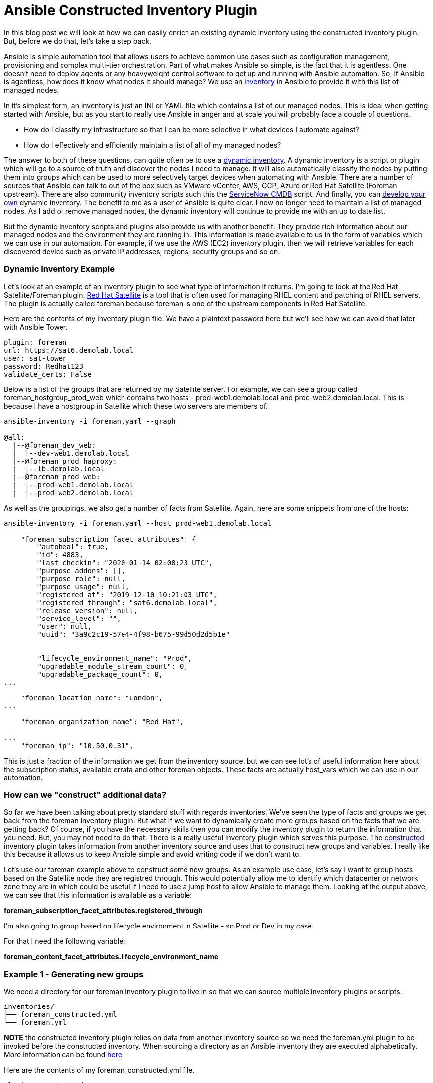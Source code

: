 = Ansible Constructed Inventory Plugin

In this blog post we will look at how we can easily enrich an existing dynamic inventory using the constructed inventory plugin. But, before we do that, let's take a step back.

Ansible is simple automation tool that allows users to achieve common use cases such as configuration management, provisioning and complex multi-tier orchestration. Part of what makes Ansible so simple, is the fact that it is agentless. One doesn't need to deploy agents or any heavyweight control software to get up and running with Ansible automation. So, if Ansible is agentless, how does it know what nodes it should manage? We use an https://docs.ansible.com/ansible/latest/user_guide/intro_inventory.html#inventory-basics-formats-hosts-and-groups[inventory] in Ansible to provide it with this list of managed nodes. 

In it's simplest form, an inventory is just an INI or YAML file which contains a list of our managed nodes. This is ideal when getting started with Ansible, but as you start to really use Ansible in anger and at scale you will probably face a couple of questions.

* How do I classify my infrastructure so that I can be more selective in what devices I automate against?

* How do I effectively and efficiently maintain a list of all of my managed nodes?

The answer to both of these questions, can quite often be to use a https://docs.ansible.com/ansible/latest/user_guide/intro_dynamic_inventory.html[dynamic inventory]. A dynamic inventory is a script or plugin which will go to a source of truth and discover the nodes I need to manage. It will also automatically classify the nodes by putting them into groups which can be used to more selectively target devices when automating with Ansible. There are a number of sources that Ansible can talk to out of the box such as VMware vCenter, AWS, GCP, Azure or Red Hat Satellite (Foreman upstream). There are also community inventory scripts such this the https://github.com/ServiceNowITOM/ansible-sn-inventory[ServiceNow CMDB] script.  And finally, you can https://docs.ansible.com/ansible/latest/dev_guide/developing_inventory.html[develop your own] dynamic inventory. The benefit to me as a user of Ansible is quite clear. I now no longer need to maintain a list of managed nodes. As I add or remove managed nodes, the dynamic inventory will continue to provide me with an up to date list.

But the dynamic inventory scripts and plugins also provide us with another benefit. They provide rich information about our managed nodes and the environment they are running in. This information is made available to us in the form of variables which we can use in our automation. For example, if we use the AWS (EC2) inventory plugin, then we will retrieve variables for each discovered device such as private IP addresses, regions, security groups and so on. 

=== Dynamic Inventory Example

Let's look at an example of an inventory plugin to see what type of information it returns. I'm going to look at the Red Hat Satellite/Foreman plugin. https://www.redhat.com/en/technologies/management/satellite[Red Hat Satellite] is a tool that is often used for managing RHEL content and patching of RHEL servers. The plugin is actually called foreman because foreman is one of the upstream components in Red Hat Satellite. 

Here are the contents of my inventory plugin file. We have a plaintext password here but we'll see how we can avoid that later with Ansible Tower.

[source]
....
plugin: foreman
url: https://sat6.demolab.local
user: sat-tower
password: Redhat123
validate_certs: False
....

Below is a list of the groups that are returned by my Satellite server. For example, we can see a group called foreman_hostgroup_prod_web which contains two hosts - prod-web1.demolab.local and prod-web2.demolab.local. This is because I have a hostgroup in Satellite which these two servers are members of.

[source]
....
ansible-inventory -i foreman.yaml --graph

@all:
  |--@foreman_dev_web:
  |  |--dev-web1.demolab.local
  |--@foreman_prod_haproxy:
  |  |--lb.demolab.local
  |--@foreman_prod_web:
  |  |--prod-web1.demolab.local
  |  |--prod-web2.demolab.local
....

As well as the groupings, we also get a number of facts from Satellite. Again, here are some snippets from one of the hosts:

[source]
....
ansible-inventory -i foreman.yaml --host prod-web1.demolab.local

    "foreman_subscription_facet_attributes": {
        "autoheal": true, 
        "id": 4883, 
        "last_checkin": "2020-01-14 02:08:23 UTC", 
        "purpose_addons": [], 
        "purpose_role": null, 
        "purpose_usage": null, 
        "registered_at": "2019-12-10 10:21:03 UTC", 
        "registered_through": "sat6.demolab.local", 
        "release_version": null, 
        "service_level": "", 
        "user": null, 
        "uuid": "3a9c2c19-57e4-4f98-b675-99d50d2d5b1e"
        
        
        "lifecycle_environment_name": "Prod", 
        "upgradable_module_stream_count": 0, 
        "upgradable_package_count": 0, 
...

    "foreman_location_name": "London", 
...

    "foreman_organization_name": "Red Hat", 

...
    "foreman_ip": "10.50.0.31", 
....

This is just a fraction of the information we get from the inventory source, but we can see lot's of useful information here about the subscription status, available errata and other foreman objects. These facts are actually host_vars which we can use in our automation.

=== How can we "construct" additional data?

So far we have been talking about pretty standard stuff with regards inventories. We've seen the type of facts and groups we get back from the foreman inventory plugin. But what if we want to dynamically create more groups based on the facts that we are getting back? Of course, if you have the necessary skills then you can modify the inventory plugin to return the information that you need. But, you may not need to do that. There is a really useful inventory plugin which serves this purpose. The https://docs.ansible.com/ansible/latest/plugins/inventory/constructed.html[constructed] inventory plugin takes information from another inventory source and uses that to construct new groups and variables. I really like this because it allows us to keep Ansible simple and avoid writing code if we don't want to.

Let's use our foreman example above to construct some new groups. As an example use case, let's say I want to group hosts based on the Satellite node they are registred through. This would potentially allow me to identify which datacenter or network zone they are in which could be useful if I need to use a jump host to allow Ansible to manage them. Looking at the output above, we can see that this information is available as a variable:

*foreman_subscription_facet_attributes.registered_through*

I'm also going to group based on lifecycle environment in Satellite - so Prod or Dev in my case.

For that I need the following variable:

*foreman_content_facet_attributes.lifecycle_environment_name*

=== Example 1 - Generating new groups

We need a directory for our foreman inventory plugin to live in so that we can source multiple inventory plugins or scripts.

[source]
....
inventories/
├── foreman_constructed.yml
└── foreman.yml
....

*NOTE* the constructed inventory plugin relies on data from another inventory  source so we need the foreman.yml plugin to be invoked before the constructed inventory. When sourcing a directory as an Ansible inventory they are executed alphabetically. More information can be found https://docs.ansible.com/ansible/latest/user_guide/intro_inventory.html#using-multiple-inventory-sources[here]

Here are the contents of my foreman_constructed.yml file.

[source]
....
plugin: constructed
strict: False
keyed_groups:
  -  prefix: ""
     separator: ""
     key: foreman_subscription_facet_attributes.registered_throug   
  -  prefix: ""
     separator: ""
     key: foreman_content_facet_attributes.lifecycle_environment_name


....

Now we can source the directory which will incorporate both inventory sources:

[source]
....
ansible-inventory -i inventories/ --graph
@all:
  |--@Dev:
  |  |--dev-web1.demolab.local
  |--@Prod:
  |  |--lb.demolab.local
  |  |--prod-web1.demolab.local
  |  |--prod-web2.demolab.local
  |--@foreman_dev_web:
  |  |--dev-web1.demolab.local
  |--@foreman_prod_haproxy:
  |  |--lb.demolab.local
  |--@foreman_prod_web:
  |  |--prod-web1.demolab.local
  |  |--prod-web2.demolab.local
  |--@sat6_demolab_local:
  |  |--dev-web1.demolab.local
  |  |--lb.demolab.local
  |  |--prod-web1.demolab.local

....

Note the new groups we now have available to us. I can now target these new groups or assign variables to them using group_vars.

=== Example 2 - Generating new variables

As well as generating new groups, the constructed inventory plugin can also be used to "compose" new variables. For this example, I am going to use the IP address that Satellite provided me with *foreman_ip* variable to set the *ansible_host* variable.

The complete foreman_constructed.yml file now looks as follows:

[source]
....
plugin: constructed
strict: False
compose:
     ansible_host: foreman_ip
keyed_groups:
  -  prefix: ""
     separator: ""
     key: foreman_subscription_facet_attributes.registered_through
  -  prefix: ""
     separator: ""
     key: foreman_content_facet_attributes.lifecycle_environment_name
....

This results in the ansible_host variable being set:

[source]
....
ansible-inventory -i inventories/ --host prod-web1.demolab.local

{
    "ansible_host": "10.50.0.31", 
....

=== Using the constructed inventory in Tower

I've been using Ansible Engine and the command line so far. But what happens if I am using Ansible Tower for my Ansible automation. The good news is that using a constructed inventory in Ansible Tower is straight forward. We will source the inventory plugins from a source control repository. This ensures I can use source control branching techniques to maintain control over any changes before they are pushed to production.

My source control repository has the same structure as before with the exception that I no longer need the foreman.ini file. This is because I will pass my credentials from Tower. The repository is https://github.com/pharriso/ansible_constructed_inventory[here]. 

[source]
....
inventories/
├── foreman_constructed.yml
└── foreman.yml
....

Also, note how the foreman.yml file no longer contains a username, password or Satellite server URL. 

[source]
....
plugin: foreman
validate_certs: False
....

We will use Ansible Tower's credential management capabilities to pass these details to the inventory plugin. But, first we need to create a project in Tower which will pull in our inventory files from source control.

image::https://cloudautomation.pharriso.co.uk/images/constructed-tower-project.png[]

As previously mentioned, we are going to use https://docs.ansible.com/ansible-tower/latest/html/userguide/credentials.html[Ansible Tower's credential management] to store all of the credentials that we need to talk to our Satellite server. We need to define a custom credential type to talk to Satellite for the purpose of our inventory plugin. In the Tower UI, Navigate to *Credential Types* and add a new credential with the following details:

.INPUT CONFIGURATION
[source]
....
fields:
  - id: FOREMAN_USER
    type: string
    label: Username
  - id: FOREMAN_PASSWORD
    type: string
    label: Password
    secret: true
  - id: FOREMAN_SERVER
    type: string
    label: Satellite Server
required:
  - FOREMAN_USER
  - FOREMAN_PASSWORD
  - FOREMAN_SERVER
....

.INJECTOR CONFIGURATION
[source]
....
env:
  FOREMAN_PASSWORD: '{{ FOREMAN_PASSWORD }}'
  FOREMAN_SERVER: '{{ FOREMAN_SERVER }}'
  FOREMAN_USER: '{{ FOREMAN_USER }}'
....

You can look at the docs page for the various inventory plugins to understand what variables they expect. An example with a snippet of output can be seen below for the foreman plugin:

[source]
....
ansible-doc -t inventory foreman

= user
        foreman authentication user

        set_via:
          env:
          - name: FOREMAN_USER
....

Now that we have a credential type in Ansible Tower, we can create a credential using this new type. 

image::https://cloudautomation.pharriso.co.uk/images/constructed-tower-credential.png[]

Next we need to create an inventory:

image::https://cloudautomation.pharriso.co.uk/images/constructed-tower-inventory.png[]

Then we can add an inventory source to the inventory. Ensure to add the correct credential that we created earlier.

image::https://cloudautomation.pharriso.co.uk/images/constructed-tower-inventory-source.png[]

Once the inventory source has finished syncing, we should see that the relevant hosts have been imported with the constructed groups and composed variables.

image::https://cloudautomation.pharriso.co.uk/images/constructed-tower-inventory-groups.png[]

=== Summary

The constructed inventory plugin can be really useful for manipulating the information returned from existing dynamic inventory plugins and scripts. This example used a plugin but the constructed inventory plugin works in the same way with inventory scripts. It is worth noting that some inventory plugins provide in-built capabilities to construct variables and generate groups. Check the https://docs.ansible.com/ansible/latest/plugins/inventory.html#plugin-list[inventory plugins] before deciding if you need to also use the constructed inventory plugin.

